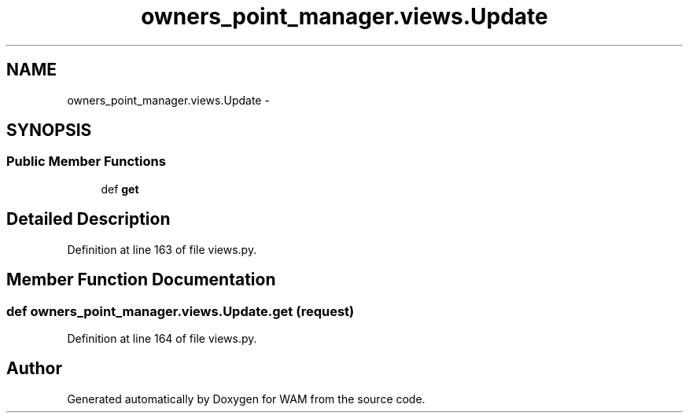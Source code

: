 .TH "owners_point_manager.views.Update" 3 "Fri Jul 8 2016" "WAM" \" -*- nroff -*-
.ad l
.nh
.SH NAME
owners_point_manager.views.Update \- 
.SH SYNOPSIS
.br
.PP
.SS "Public Member Functions"

.in +1c
.ti -1c
.RI "def \fBget\fP"
.br
.in -1c
.SH "Detailed Description"
.PP 
Definition at line 163 of file views\&.py\&.
.SH "Member Function Documentation"
.PP 
.SS "def owners_point_manager\&.views\&.Update\&.get (request)"

.PP
Definition at line 164 of file views\&.py\&.

.SH "Author"
.PP 
Generated automatically by Doxygen for WAM from the source code\&.
